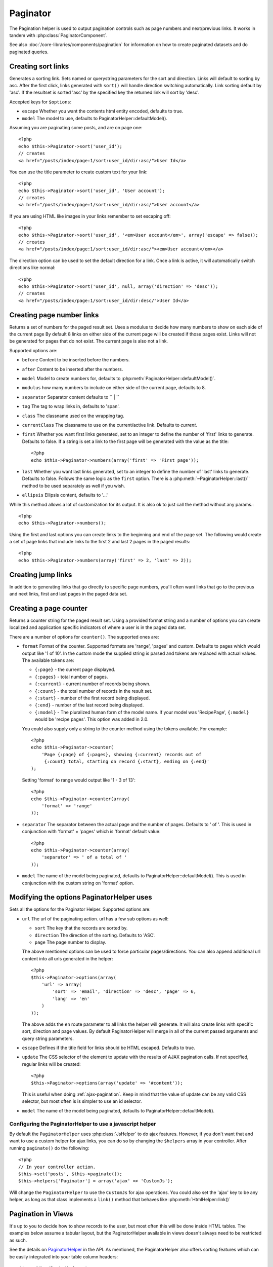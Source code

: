 Paginator
#########

.. php:class:: PaginatorHelper(View $view, array $settings = array())

The Pagination helper is used to output pagination controls such as
page numbers and next/previous links. It works in tandem with
:php:class:`PaginatorComponent`.

See also :doc:`/core-libraries/components/pagination` for information on how to
create paginated datasets and do paginated queries.

Creating sort links
===================

.. php:method:: sort($key, $title = null, $options = array())

    :param string $key: The name of the key that the recordset should be sorted.
    :param string $title: Title for the link. If $title is null $key will be
        used for the title and will be generated by inflection.
    :param array $options: Options for sorting link. 
    
Generates a sorting link. Sets named or querystring parameters for the sort and
direction.  Links will default to sorting by asc.  After the first click, links
generated with ``sort()`` will handle direction switching automatically. Link
sorting default by 'asc'.  If the resultset is sorted 'asc' by the specified key
the returned link will sort by 'desc'.  

Accepted keys for ``$options``: 

* ``escape`` Whether you want the contents html entity encoded, defaults to
  true.
* ``model`` The model to use, defaults to PaginatorHelper::defaultModel().

Assuming you are paginating some posts, and are on page one::

    <?php
    echo $this->Paginator->sort('user_id');
    // creates
    <a href="/posts/index/page:1/sort:user_id/dir:asc/">User Id</a>

You can use the title parameter to create custom text for your link::

    <?php
    echo $this->Paginator->sort('user_id', 'User account');
    // creates
    <a href="/posts/index/page:1/sort:user_id/dir:asc/">User account</a>

If you are using HTML like images in your links remember to set escaping off::

    <?php
    echo $this->Paginator->sort('user_id', '<em>User account</em>', array('escape' => false));
    // creates
    <a href="/posts/index/page:1/sort:user_id/dir:asc/"><em>User account</em></a>

The direction option can be used to set the default direction for a link.  Once a
link is active, it will automatically switch directions like normal::

    <?php
    echo $this->Paginator->sort('user_id', null, array('direction' => 'desc'));
    // creates
    <a href="/posts/index/page:1/sort:user_id/dir:desc/">User Id</a>

.. php:method:: sortDir(string $model = null, mixed $options = array())

    Gets the current direction the recordset is sorted.

.. php:method:: sortKey(string $model = null, mixed $options = array())

    Gets the current key by which the recordset is sorted.

Creating page number links
==========================

.. php:method:: numbers($options = array())

Returns a set of numbers for the paged result set. Uses a modulus to 
decide how many numbers to show on each side of the current page  By default
8 links on either side of the current page will be created if those pages exist.
Links will not be generated for pages that do not exist.  The current page is
also not a link.

Supported options are:

* ``before`` Content to be inserted before the numbers.
* ``after`` Content to be inserted after the numbers.
* ``model`` Model to create numbers for, defaults to
  :php:meth:`PaginatorHelper::defaultModel()`.
* ``modulus`` how many numbers to include on either side of the current page,
  defaults to 8.
* ``separator`` Separator content defaults to `` | ``
* ``tag`` The tag to wrap links in, defaults to 'span'.
* ``class`` The classname used on the wrapping tag.
* ``currentClass`` The classname to use on the current/active link. Defaults to
  *current*.
* ``first`` Whether you want first links generated, set to an integer to
  define the number of 'first' links to generate. Defaults to false.  If a
  string is set a link to the first page will be generated with the value as the
  title::

      <?php 
      echo $this->Paginator->numbers(array('first' => 'First page')); 

* ``last`` Whether you want last links generated, set to an integer to define
  the number of 'last' links to generate. Defaults to false.  Follows the same
  logic as the ``first`` option. There is a
  :php:meth:`~PaginatorHelper::last()`` method to be used separately as well if
  you wish.

* ``ellipsis`` Ellipsis content, defaults to '...'

While this method allows a lot of customization for its output. It is
also ok to just call the method without any params.::

    <?php
    echo $this->Paginator->numbers();

Using the first and last options you can create links to the beginning 
and end of the page set. The following would create a set of page links that
include links to the first 2 and last 2 pages in the paged results::
    
    <?php
    echo $this->Paginator->numbers(array('first' => 2, 'last' => 2));

.. versionchanged:: 2.1
    The ``currentClass`` option was added in 2.1.

Creating jump links
===================

In addition to generating links that go directly to specific page numbers,
you'll often want links that go to the previous and next links, first and last
pages in the paged data set.

.. php:method:: prev($title = '<< Previous', $options = array(), $disabledTitle = null, $disabledOptions = array())

    :param string $title: Title for the link.
    :param mixed $options: Options for pagination link. 
    :param string $disabledTitle: Title when the link is disabled, as when
        you're already on the first page, no previous page to go.
    :param mixed $disabledOptions: Options for the disabled pagination link.

    Generates a link to the previous page in a set of paged records.

    ``$options`` and ``$disabledOptions`` supports the following keys:

    * ``tag`` The tag wrapping tag you want to use, defaults to 'span'.
    * ``escape`` Whether you want the contents html entity encoded, 
      defaults to true.
    * ``model`` The model to use, defaults to PaginatorHelper::defaultModel()
        
    A simple example would be::

        <?php
        echo $this->Paginator->prev(' << ' . __('previous'), array(), null, array('class' => 'prev disabled'));

    If you were currently on the second page of posts, you would get the following::

        <span class="prev"><a href="/posts/index/page:1/sort:title/order:desc" rel="prev"><< previous</a></span>

    If there were no previous pages you would get::

        <span class="prev disabled"><< previous</span>

    You can change the wrapping tag using the ``tag`` option::

        <?php
        echo $this->Paginator->prev(__('previous'), array('tag' => 'li'));
        // Would create
        <li class="prev"><a href="/posts/index/page:1/sort:title/order:desc" rel="prev">previous</a></li>

    If you leave the ``$disabledOptions`` empty the ``$options`` parameter will be
    used.  This can save some additional typing if both sets of options are the
    same.

.. php:method:: next($title = 'Next >>', $options = array(), $disabledTitle = null, $disabledOptions = array())

    This method is identical to :php:meth:`~PagintorHelper::prev()` with a few exceptions. It
    creates links pointing to the next page instead of the previous one.  It also
    uses ``next`` as the rel attribute value instead of ``prev``

.. php:method:: first($first = '<< first', $options = array())

    Returns a first or set of numbers for the first pages. If a string is given,
    then only a link to the first page with the provided text will be created::

        <?php
        echo $this->Paginator->first('< first');

    The above creates a single link for the first page.  Will output nothing if you
    are on the first page.  You can also use an integer to indicate how many first
    paging links you want generated::

        <?php
        echo $this->Paginator->first(3);

    The above will create links for the first 3 pages, once you get to the third or
    greater page. Prior to that nothing will be output.

    The options parameter accepts the following:

    - ``tag`` The tag wrapping tag you want to use, defaults to 'span'
    - ``after`` Content to insert after the link/tag
    - ``model`` The model to use defaults to PaginatorHelper::defaultModel()
    - ``separator`` Content between the generated links, defaults to ' | '
    - ``ellipsis`` Content for ellipsis, defaults to '...'

.. php:method:: last($last = 'last >>', $options = array())

    This method works very much like the :php:meth:`~PaginatorHelper::first()`
    method.  It has a few differences though.  It will not generate any links if you
    are on the last page for a string values of ``$last``.  For an integer value of
    ``$last`` no links will be generated once the user is inside the range of last
    pages.

.. php:method:: current(string $model = null)

    Gets the current page of the recordset for the given model::

        <?php
        // Our url is: http://example.com/comments/view/page:3
        echo $this->Paginator->current('Comment');
        // Output is 3

.. php:method:: hasNext(string $model = null)

    Returns true if the given result set is not at the last page.

.. php:method:: hasPrev(string $model = null)

    Returns true if the given result set is not at the first page.

.. php:method:: hasPage(string $model = null, integer $page = 1)

    Returns true if the given result set has the page number given by ``$page``.

Creating a page counter
=======================

.. php:method:: counter($options = array())

Returns a counter string for the paged result set. Using a provided format
string and a number of options you can create localized and application
specific indicators of where a user is in the paged data set.

There are a number of options for ``counter()``.  The supported ones are:

* ``format`` Format of the counter. Supported formats are 'range', 'pages'
  and custom. Defaults to pages which would output like '1 of 10'.  In the
  custom mode the supplied string is parsed and tokens are replaced with
  actual values. The available tokens are:

  -  ``{:page}`` - the current page displayed.
  -  ``{:pages}`` - total number of pages.
  -  ``{:current}`` - current number of records being shown.
  -  ``{:count}`` - the total number of records in the result set.
  -  ``{:start}`` - number of the first record being displayed.
  -  ``{:end}`` - number of the last record being displayed.
  -  ``{:model}`` - The pluralized human form of the model name.
     If your model was 'RecipePage', ``{:model}`` would be 'recipe pages'.
     This option was added in 2.0.
  
  You could also supply only a string to the counter method using the tokens 
  available. For example:: 

      <?php
      echo $this->Paginator->counter(
          'Page {:page} of {:pages}, showing {:current} records out of 
           {:count} total, starting on record {:start}, ending on {:end}'
      ); 
  
  Setting 'format' to range would output like '1 - 3 of 13'::
      
      <?php
      echo $this->Paginator->counter(array(
          'format' => 'range'
      ));

* ``separator`` The separator between the actual page and the number of
  pages.  Defaults to ' of '. This is used in conjunction with 'format' =
  'pages' which is 'format' default value::
      
      <?php
      echo $this->Paginator->counter(array(
          'separator' => ' of a total of '
      ));

* ``model`` The name of the model being paginated, defaults to
  PaginatorHelper::defaultModel().  This is used in conjunction with the
  custom string on 'format' option.

Modifying the options PaginatorHelper uses
==========================================

.. php:method:: options($options = array())

    :param mixed $options: Default options for pagination links. If a
       string is supplied - it is used as the DOM id element to update.

Sets all the options for the Paginator Helper. Supported options are:

* ``url`` The url of the paginating action. url has a few sub options as well:

  -  ``sort`` The key that the records are sorted by.
  -  ``direction`` The direction of the sorting. Defaults to 'ASC'.
  -  ``page`` The page number to display.
  
  The above mentioned options can be used to force particular pages/directions.
  You can also append additional url content into all urls generated in the
  helper::
  
      <?php
      $this->Paginator->options(array(
          'url' => array(
              'sort' => 'email', 'direction' => 'desc', 'page' => 6,
              'lang' => 'en'
          )
      ));

  The above adds the ``en`` route parameter to all links the helper will
  generate. It will also create links with specific sort, direction and page
  values.  By default PaginatorHelper will merge in all of the current passed
  arguments and query string parameters.
  
* ``escape`` Defines if the title field for links should be HTML escaped.
  Defaults to true.

* ``update`` The CSS selector of the element to update with the results of AJAX
  pagination calls. If not specified, regular links will be created::

    <?php
    $this->Paginator->options(array('update' => '#content'));

  This is useful when doing :ref:`ajax-pagination`.  Keep in mind that the value
  of update can be any valid CSS selector, but most often is is simpler to use an
  id selector.

* ``model`` The name of the model being paginated, defaults to
  PaginatorHelper::defaultModel().


Configuring the PaginatorHelper to use a javascript helper
----------------------------------------------------------

By default the ``PaginatorHelper`` uses :php:class:`JsHelper` to do ajax
features. However, if you don't want that and want to use a custom helper 
for ajax links, you can do so by changing the ``$helpers`` array in your controller. 
After running ``paginate()`` do the following::

    <?php
    // In your controller action.
    $this->set('posts', $this->paginate());
    $this->helpers['Paginator'] = array('ajax' => 'CustomJs');

Will change the ``PaginatorHelper`` to use the ``CustomJs`` for
ajax operations. You could also set the 'ajax' key to be any
helper, as long as that class implements a ``link()`` method that
behaves like :php:meth:`HtmlHelper::link()`


Pagination in Views
===================

It's up to you to decide how to show records to the user, but most
often this will be done inside HTML tables. The examples below
assume a tabular layout, but the PaginatorHelper available in views
doesn't always need to be restricted as such.

See the details on
`PaginatorHelper <http://api20.cakephp.org/class/paginator-helper>`_
in the API. As mentioned, the PaginatorHelper also offers sorting features
which can be easily integrated into your table column headers::

    // app/View/Posts/index.ctp
    <table>
        <tr> 
            <th><?php echo $this->Paginator->sort('id', 'ID'); ?></th> 
            <th><?php echo $this->Paginator->sort('title', 'Title'); ?></th> 
        </tr> 
           <?php foreach ($data as $recipe): ?> 
        <tr> 
            <td><?php echo $recipe['Recipe']['id']; ?> </td> 
            <td><?php echo h($recipe['Recipe']['title']); ?> </td> 
        </tr> 
        <?php endforeach; ?> 
    </table> 

The links output from the ``sort()`` method of the ``PaginatorHelper``
allow users to click on table headers to toggle the sorting of the
data by a given field.

It is also possible to sort a column based on associations::

    <table>
        <tr> 
            <th><?php echo $this->Paginator->sort('title', 'Title'); ?></th> 
            <th><?php echo $this->Paginator->sort('Author.name', 'Author'); ?></th> 
        </tr> 
           <?php foreach ($data as $recipe): ?> 
        <tr> 
            <td><?php echo h($recipe['Recipe']['title']); ?> </td> 
            <td><?php echo h($recipe['Author']['name']); ?> </td> 
        </tr> 
        <?php endforeach; ?> 
    </table> 

The final ingredient to pagination display in views is the addition
of page navigation, also supplied by the PaginationHelper::

    <?php 
    // Shows the page numbers 
    echo $this->Paginator->numbers();
    
    // Shows the next and previous links 
    echo $this->Paginator->prev('« Previous', null, null, array('class' => 'disabled'));
    echo $this->Paginator->next('Next »', null, null, array('class' => 'disabled')); 
    
    // prints X of Y, where X is current page and Y is number of pages 
    echo $this->Paginator->counter();

The wording output by the counter() method can also be customized
using special markers::

    <?php
    echo $this->Paginator->counter(array(
        'format' => 'Page {:page} of {:pages}, showing {:current} records out of
                 {:count} total, starting on record {:start}, ending on {:end}'
    )); 

Other Methods
=============

.. php:method:: link($title, $url = array(), $options = array())

    :param string $title: Title for the link.
    :param mixed $url: Url for the action. See Router::url()
    :param array $options: Options for the link. See options() for list of keys.

    Accepted keys for ``$options``: 

        * **update** - The Id of the DOM element you wish to update. Creates 
            Ajax enabled links.
        * **escape** Whether you want the contents html entity encoded, 
            defaults to true.
        * **model** The model to use, defaults to 
            PaginatorHelper::defaultModel() .

    Creates a regular or AJAX link with pagination parameters::

        <?php
        echo $this->Paginator->link('Sort by title on page 5', 
                array('sort' => 'title', 'page' => 5, 'direction' => 'desc'));

    If created in the view for ``/posts/index`` Would create a link
    pointing at '/posts/index/page:5/sort:title/direction:desc'


.. php:method:: url($options = array(), $asArray = false, $model = null)

    :param array $options: Pagination/URL options array. As used on 
        ``options()`` or ``link()`` method.
    :param boolean $asArray: Return the url as an array, or a URI string.
        Defaults to false.
    :param string $model: Which model to paginate on

    By default returns a full pagination URL string for use in non-standard
    contexts (i.e. JavaScript).::

        <?php
        echo $this->Paginator->url(array('sort' => 'title'), true); 

.. php:method:: defaultModel()

    Gets the default model of the paged sets or null if pagination is not 
    initialized.

.. php:method:: params(string $model = null)

    Gets the current paging parameters from the resultset for the given model::

        <?php
        debug($this->Paginator->params());
        /*
        Array
        (
            [page] => 2
            [current] => 2
            [count] => 43
            [prevPage] => 1
            [nextPage] => 3
            [pageCount] => 3
            [order] => 
            [limit] => 20
            [options] => Array
                (
                    [page] => 2
                    [conditions] => Array
                        (
                        )
                )
            [paramType] => named
        )
        */


.. meta::
    :title lang=en: PaginatorHelper
    :description lang=en: The Pagination helper is used to output pagination controls such as page numbers and next/previous links.
    :keywords lang=en: paginator helper,pagination,sort,page number links,pagination in views,prev link,next link,last link,first link,page counter
